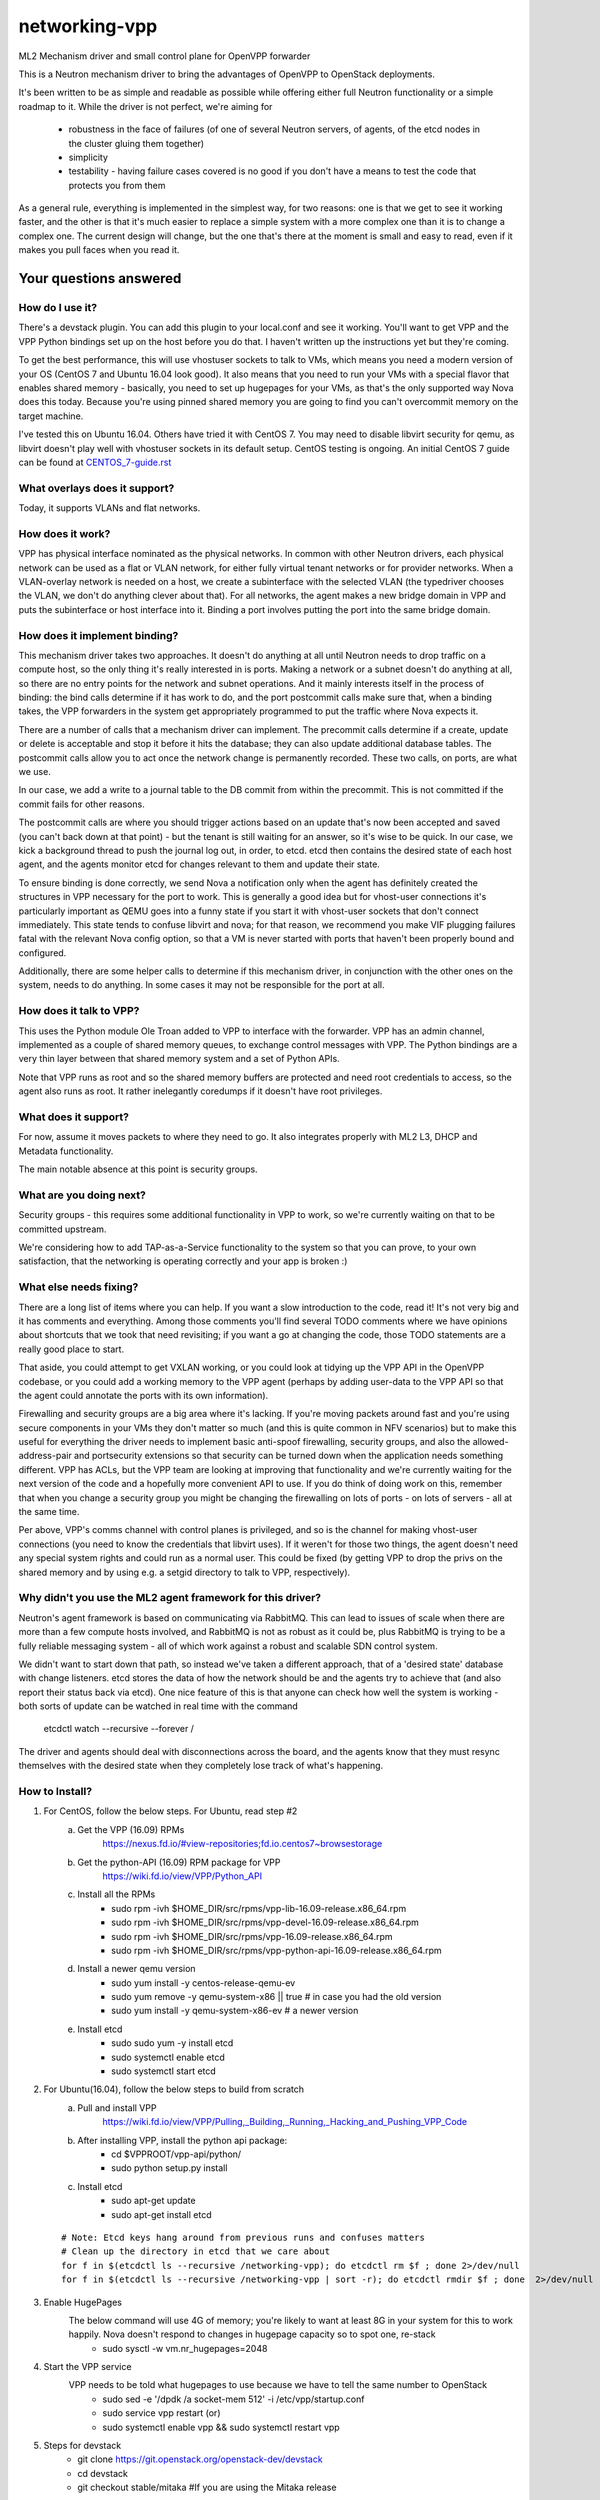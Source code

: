 ==============
networking-vpp
==============

ML2 Mechanism driver and small control plane for OpenVPP forwarder

This is a Neutron mechanism driver to bring the advantages of OpenVPP to
OpenStack deployments.

It's been written to be as simple and readable as possible while offering
either full Neutron functionality or a simple roadmap to it.  
While the driver is not perfect, we're aiming for

 - robustness in the face of failures (of one of several Neutron servers, of
   agents, of the etcd nodes in the cluster gluing them together)
 - simplicity
 - testability - having failure cases covered is no good if you don't have
   a means to test the code that protects you from them

As a general rule, everything is implemented in the simplest way,
for two reasons: one is that we get to see it working faster, and
the other is that it's much easier to replace a simple system with
a more complex one than it is to change a complex one.  The current
design will change, but the one that's there at the moment is small
and easy to read, even if it makes you pull faces when you read it.

Your questions answered
~~~~~~~~~~~~~~~~~~~~~~~

How do I use it?
----------------

There's a devstack plugin.  You can add this plugin to your local.conf and see it working.
You'll want to get VPP and the VPP Python bindings set up on the host before you do that.
I haven't written up the instructions yet but they're coming.

To get the best performance, this will use vhostuser sockets to talk to VMs, which means you
need a modern version of your OS (CentOS 7 and Ubuntu 16.04 look good).  It also means that
you need to run your VMs with a special flavor that enables shared memory - basically, you
need to set up hugepages for your VMs, as that's the only supported way Nova does this
today.  Because you're using pinned shared memory you are going to find you can't
overcommit memory on the target machine.

I've tested this on Ubuntu 16.04.  Others have tried it with CentOS
7.  You may need to disable libvirt security for qemu, as libvirt
doesn't play well with vhostuser sockets in its default setup.
CentOS testing is ongoing. An initial CentOS 7 guide can be found
at `<CENTOS_7-guide.rst>`_

What overlays does it support?
------------------------------

Today, it supports VLANs and flat networks.

How does it work?
-----------------

VPP has physical interface nominated as the physical networks.  In
common with other Neutron drivers, each physical network can be
used as a flat or VLAN network, for either fully virtual tenant
networks or for provider networks.  When a VLAN-overlay network is
needed on a host, we create a subinterface with the selected VLAN
(the typedriver chooses the VLAN, we don't do anything clever about
that).  For all networks, the agent makes a new bridge domain in
VPP and puts the subinterface or host interface into it.  Binding
a port involves putting the port into the same bridge domain.

How does it implement binding?
------------------------------

This mechanism driver takes two approaches.  It doesn't do anything
at all until Neutron needs to drop traffic on a compute host, so
the only thing it's really interested in is ports.  Making a network
or a subnet doesn't do anything at all, so there are no entry points
for the network and subnet operations.  And it mainly interests
itself in the process of binding: the bind calls determine if it
has work to do, and the port postcommit calls make sure that, when
a binding takes, the VPP forwarders in the system get appropriately
programmed to put the traffic where Nova expects it.

There are a number of calls that a mechanism driver can implement.  The
precommit calls determine if a create, update or delete is acceptable and
stop it before it hits the database; they can also update additional
database tables.  The postcommit calls allow you to act once the 
network change is permanently recorded.  These two calls, on ports,
are what we use.

In our case, we add a write to a journal table to the DB commit
from within the precommit.  This is not committed if the commit
fails for other reasons.

The postcommit calls are where you should trigger actions based on an
update that's now been accepted and saved (you can't back down at
that point) - but the tenant is still waiting for an answer, so
it's wise to be quick.  In our case, we kick a background thread
to push the journal log out, in order, to etcd.  etcd then contains
the desired state of each host agent, and the agents monitor etcd
for changes relevant to them and update their state.

To ensure binding is done correctly, we send Nova a notification
only when the agent has definitely created the structures in VPP
necessary for the port to work.  This is generally a good idea but
for vhost-user connections it's particularly important as QEMU goes
into a funny state if you start it with vhost-user sockets that
don't connect immediately.  This state tends to confuse libvirt and
nova; for that reason, we recommend you make VIF plugging failures
fatal with the relevant Nova config option, so that a VM is never
started with ports that haven't been properly bound and configured.

Additionally, there are some helper calls to determine if this
mechanism driver, in conjunction with the other ones on the system,
needs to do anything.  In some cases it may not be responsible for the
port at all.


How does it talk to VPP?
------------------------

This uses the Python module Ole Troan added to VPP to interface with the
forwarder.  VPP has an admin channel, implemented as a couple of shared
memory queues, to exchange control messages with VPP.  The Python bindings
are a very thin layer between that shared memory system and a set of Python
APIs.

Note that VPP runs as root and so the shared memory buffers are protected
and need root credentials to access, so the agent also runs as root.  It
rather inelegantly coredumps if it doesn't have root privileges.

What does it support?
------------------------

For now, assume it moves packets to where they need to go.  It also integrates
properly with ML2 L3, DHCP and Metadata functionality.

The main notable absence at this point is security groups.

What are you doing next?
------------------------

Security groups - this requires some additional functionality in VPP to work,
so we're currently waiting on that to be committed upstream.

We're considering how to add TAP-as-a-Service functionality
to the system so that you can prove, to your own satisfaction, that
the networking is operating correctly and your app is broken :)

What else needs fixing?
-----------------------

There are a long list of items where you can help.  If you want a slow
introduction to the code, read it!  It's not very big and it has comments and
everything.  Among those comments you'll find several TODO comments where we
have opinions about shortcuts that we took that need revisiting; if you want
a go at changing the code, those TODO statements are a really good place to
start.

That aside, you could attempt to get VXLAN working, or you could
look at tidying up the VPP API in the OpenVPP codebase, or you could add a
working memory to the VPP agent (perhaps by adding user-data to the VPP API
so that the agent could annotate the ports with its own information).

Firewalling and security groups are a big area where it's lacking.
If you're moving packets around fast and you're using secure components in
your VMs they don't matter so much (and this is quite common in NFV scenarios)
but to make this useful for everything the driver needs to implement basic
anti-spoof firewalling, security groups, and also the allowed-address-pair
and portsecurity extensions so that security can be turned down when the
application needs something different.  VPP has ACLs, but the VPP team are
looking at improving that functionality and we're currently waiting for the
next version of the code and a hopefully more convenient API to use.
If you do think of doing work on this, remember that when you change
a security group you might be changing the firewalling on lots of
ports - on lots of servers - all at the same time.

Per above, VPP's comms channel with control planes is privileged, and so is the
channel for making vhost-user connections (you need to know the credentials that
libvirt uses).  If it weren't for those two things, the agent doesn't need any
special system rights and could run as a normal user.  This could be fixed (by
getting VPP to drop the privs on the shared memory and by using e.g. a setgid
directory to talk to VPP, respectively).

Why didn't you use the ML2 agent framework for this driver?
-----------------------------------------------------------

Neutron's agent framework is based on communicating via RabbitMQ.  This can
lead to issues of scale when there are more than a few compute hosts involved,
and RabbitMQ is not as robust as it could be, plus RabbitMQ is trying to be a
fully reliable messaging system - all of which work against a robust and
scalable SDN control system.

We didn't want to start down that path, so instead we've taken a different
approach, that of a 'desired state' database with change listeners.  etcd
stores the data of how the network should be and the agents try to achieve that (and also report
their status back via etcd).  One nice feature of this is that anyone can
check how well the system is working - both sorts of update can be watched in
real time with the command

    etcdctl watch --recursive --forever /

The driver and agents should deal with disconnections across the
board, and the agents know that they must resync themselves with
the desired state when they completely lose track of what's happening.

How to Install?
---------------

1) For CentOS, follow the below steps. For Ubuntu, read step #2
       a) Get the VPP (16.09) RPMs
            https://nexus.fd.io/#view-repositories;fd.io.centos7~browsestorage
       b) Get the python-API (16.09) RPM package for VPP
            https://wiki.fd.io/view/VPP/Python_API
       c) Install all the RPMs
            - sudo rpm -ivh $HOME_DIR/src/rpms/vpp-lib-16.09-release.x86_64.rpm
            - sudo rpm -ivh $HOME_DIR/src/rpms/vpp-devel-16.09-release.x86_64.rpm
            - sudo rpm -ivh $HOME_DIR/src/rpms/vpp-16.09-release.x86_64.rpm
            - sudo rpm -ivh $HOME_DIR/src/rpms/vpp-python-api-16.09-release.x86_64.rpm

       d) Install a newer qemu version
            - sudo yum install -y centos-release-qemu-ev
            - sudo yum remove -y qemu-system-x86 || true # in case you had the old version
            - sudo yum install -y qemu-system-x86-ev # a newer version

       e) Install etcd
            - sudo sudo yum -y install etcd
            - sudo systemctl enable etcd
            - sudo systemctl start etcd


2) For Ubuntu(16.04), follow the below steps to build from scratch
       a) Pull and install VPP
            https://wiki.fd.io/view/VPP/Pulling,_Building,_Running,_Hacking_and_Pushing_VPP_Code
       
       b) After installing VPP, install the python api package:
             - cd $VPPROOT/vpp-api/python/
             - sudo python setup.py install
       
       c) Install etcd
             - sudo apt-get update
             - sudo apt-get install etcd

  ::

    # Note: Etcd keys hang around from previous runs and confuses matters
    # Clean up the directory in etcd that we care about
    for f in $(etcdctl ls --recursive /networking-vpp); do etcdctl rm $f ; done 2>/dev/null
    for f in $(etcdctl ls --recursive /networking-vpp | sort -r); do etcdctl rmdir $f ; done  2>/dev/null

3) Enable HugePages
    The below command will use 4G of memory; you're likely to want at least 8G in your system for this to work happily. Nova doesn't respond to changes in hugepage capacity so to spot one, re-stack
       - sudo sysctl -w vm.nr_hugepages=2048

4) Start the VPP service
    VPP needs to be told what hugepages to use because we have to tell the same number to OpenStack
        - sudo sed -e '/dpdk /a socket-mem 512' -i /etc/vpp/startup.conf
        - sudo service vpp restart (or)
        - sudo systemctl enable vpp && sudo systemctl restart vpp
    
5) Steps for devstack
     - git clone https://git.openstack.org/openstack-dev/devstack
     - cd devstack
     - git checkout stable/mitaka  #If you are using the Mitaka release

   In your local.conf use the following (sample) settings,

   ::

     [[local|localrc]]
     RABBIT_PASSWORD=password
     DATABASE_PASSWORD=password
     SERVICE_PASSWORD=password
     ADMIN_PASSWORD=password

     #Disable these services unless you need them
     disable_service cinder c-sch c-api c-vol
     disable_service tempest

     # Standard settings for enabling Neutron
     disable_service n-net
     enable_service q-svc q-dhcp q-l3 q-meta

     # The OVS/LB agent part of Neutron is not used
     disable_service q-agt

     #Enable networking-vpp plugin
     enable_plugin networking-vpp https://github.com/openstack/networking-vpp

     Q_PLUGIN=ml2
     Q_ML2_PLUGIN_MECHANISM_DRIVERS=vpp
     Q_ML2_PLUGIN_TYPE_DRIVERS=vlan,flat
     Q_ML2_TENANT_NETWORK_TYPE=vlan
     ML2_VLAN_RANGES=physnet1:100:200
     # Map physical networks to uplink trunk interfaces on VPP
     # Find your uplink interfaces by using the command "sudo vppctl show int"
     # Use local0 as the upstream interface if you are doing a one host deployment
     MECH_VPP_PHYSNETLIST=physnet1:GigabitEthernet2/2/0
     #Set the IP address of the etcd host to connect to
     ETCD_HOST=X.X.X.X
     #Etcd port to connect to
     ETCD_PORT=2379

     [[post-config|$NOVA_CONF]]
     [DEFAULT]
     reserved_huge_pages = node:0,size:2048,count:256
  
   Stack it
    ./stack.sh

7) For VMs to run using vhostuser interfaces, they need hugepages
      - . ~/devstack/openrc admin admin
      - nova flavor-key cirros256 set hw:mem_page_size=2048

8) Now you have a working version of networking-vpp
     Congrats!!



